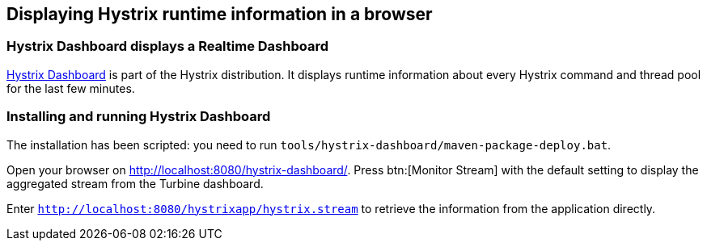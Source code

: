 == Displaying Hystrix runtime information in a browser

=== Hystrix Dashboard displays a Realtime Dashboard

https://github.com/Netflix/Hystrix/tree/master/hystrix-dashboard[Hystrix Dashboard^] is part of the Hystrix distribution. It displays runtime information about every Hystrix command and thread pool for the last few minutes.

=== Installing and running Hystrix Dashboard

The installation has been scripted: you need to run `tools/hystrix-dashboard/maven-package-deploy.bat`.

Open your browser on http://localhost:8080/hystrix-dashboard/. Press btn:[Monitor Stream] with the default setting to display the aggregated stream from the Turbine dashboard.

Enter `http://localhost:8080/hystrixapp/hystrix.stream` to retrieve the information from the application directly.
